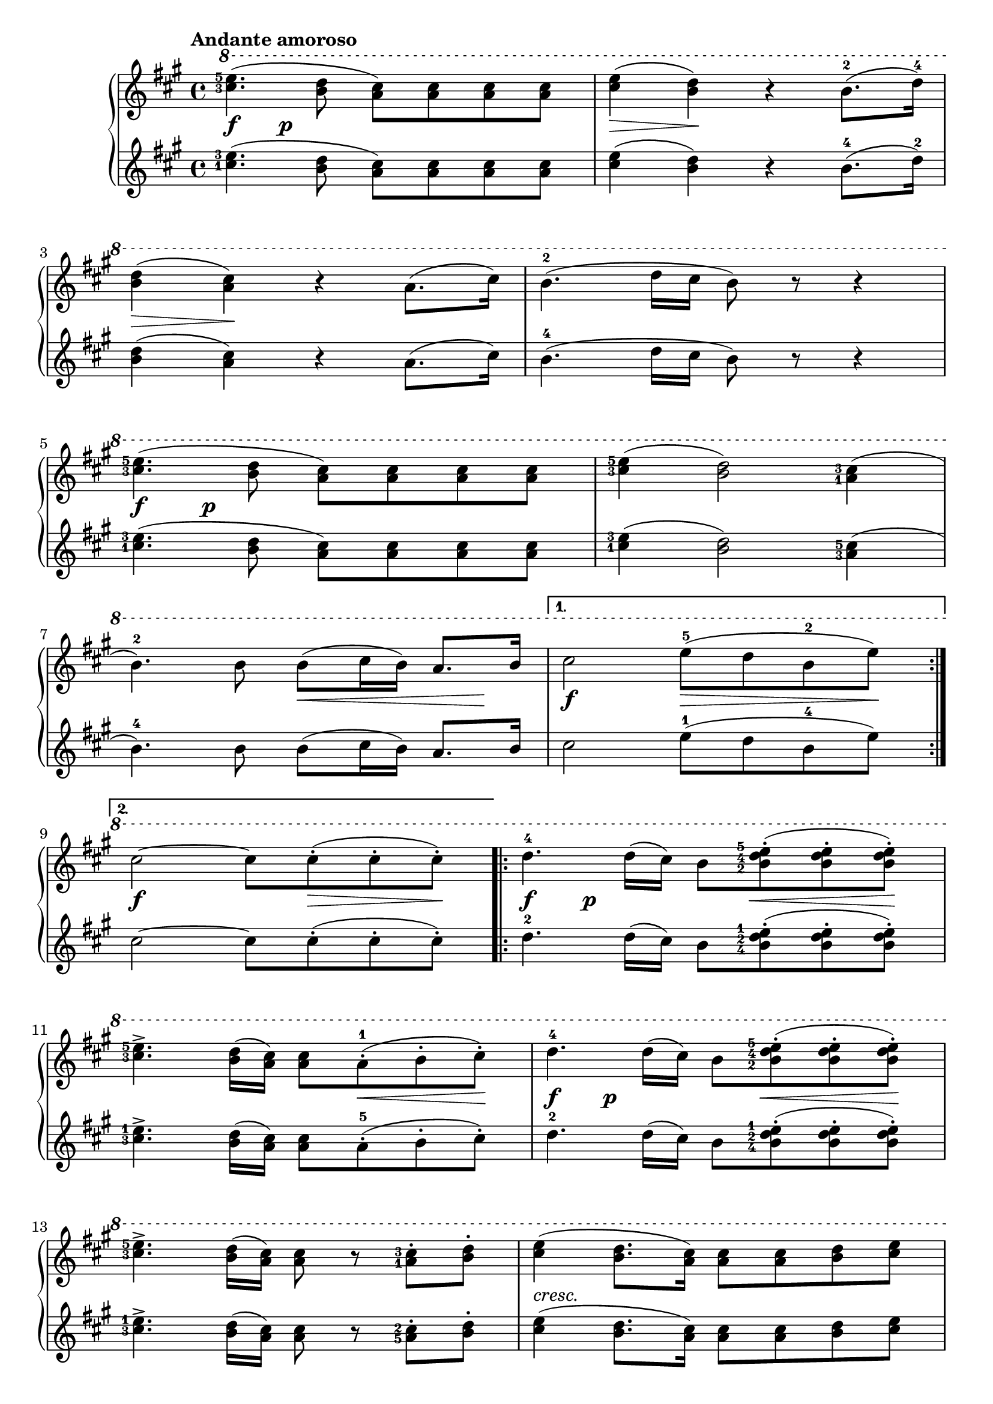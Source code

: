 \version "2.19.30"

primoDynamics =  {
    s4\f s4\p s4 s4  s4\> s4\! s2 s4\> s4\! s2 s1
    s4\f s4\p s2 s1 s2 s8\< s4 s8\!   s2\f s8\> s4 s8\! s2\f s8 s8\> s8 s8\!
    s4\f s4\p s8 s8\< s8 s8\! s2 s8 s8\< s8 s8\! s4\f s4\p s8 s8\< s8 s8\! s1
    s1-\markup\italic{cresc.} s2 s8 s8\p\< s8 s8\! s1 s1\f
    s2\p s2-\markup\italic{dolce} s1 s1 s1\pp s4 s8 s16 s16\ff s2
}

primoUp =  {

	\tempo "Andante amoroso"
	    \time 4/4
    \clef treble
    \key a \major
    \relative c''' {
    	\ottava #1
	\accidentalStyle modern
	\set fingeringOrientations = #'(left)
	\repeat volta 2 {
	    <cis-3 e-5>4.( <b d>8 <a cis>) <a cis> <a cis> <a cis>
	    <cis e>4( <b d>) r b8.(-2 d16)-4

	    \break %3

	    <b d>4( <a cis>) r a8.( cis16)
	    b4.(-2 d16 cis b8) r r4

	    \break %5

	    <cis-3 e-5>4.( <b d>8 <a cis>) <a cis> <a cis> <a cis>
	    <cis-3 e-5>4( <b d>2) <a-1 cis-3>4(

	    	\break %7
            b4.)-2 b8 b( cis16 b) a8. b16
	}
	\alternative {
	    { cis2 e8(-5 d b-2 e) \break } %9 
	    
	    { cis2~cis8 cis-.( cis-. cis-.)}
	}
	\repeat volta 2 {
	    d4.-4 d16( cis) b8 <b-2 d-4 e-5>(-. <b d e>-. <b d e>)-.
	    \break %11
	    <cis-3 e-5>4.-> <b d>16( <a cis>) <a cis>8 a(-.-1 b-. cis)-.
	    d4.-4 d16( cis) b8 <b-2 d-4 e-5>(-. <b d e>-. <b d e>)-.
	    \break %13
	    <cis-3 e-5>4.-> <b d>16( <a cis>) <a cis>8 r <a-1 cis-3>-. <b d>-.

	    <cis e>4( <b d>8. <a cis>16) <a cis>8 <a cis> <b d> <cis e>
	    \break %15
	    <cis e>4(-> <b d>4) r8 b-2 cis d
	    d4(-4-> cis8[) r16 cis] e8.(-5-> d16 cis16-3 d b-2 cis)
	}
	\alternative {
	    { a2-1 r8 a8(-. b-. cis)-. \break }
	    { a2   r8 <b-2 d-4>( <cis e> <b d>) }
	}
	<a cis>2 r8 b(-2 cis-3 b)-2
	\break
	a-1-. b(-> cis b) a-. b(-> cis b)

	a8 r cis8.(-3-> a16)-1 a8 r8 cis8.(-> a16)
	a4 r8. a16-1 a2\fermata \bar"|."
    }
}

primoDown =  {
    \time 4/4
    \clef treble
    \key a \major
    \relative c'' {
	\accidentalStyle modern
	\set fingeringOrientations = #'(left)
	\repeat volta 2 {
	    <cis-1 e-3>4.( <b d>8 <a cis>) <a cis> <a cis> <a cis>
	    <cis e>4( <b d>) r b8.(-4 d16)-2
	    <b d>4( <a cis>) r a8.( cis16)
	    b4.(-4 d16 cis b8) r r4

	    <cis-1 e-3>4.( <b d>8 <a cis>) <a cis> <a cis> <a cis>
	    <cis-1 e-3>4( <b d>2) <a-3 cis-5>4(
            b4.)-4 b8 b( cis16 b) a8. b16
	}
	\alternative {
	    { cis2 e8(-1 d b-4 e) }
	    { cis2~cis8 cis-.( cis-. cis-.)}
	}
	\repeat volta 2 {
	    d4.-2 d16( cis) b8 <b-4 d-2 e-1>(-. <b d e>-. <b d e>)-.
	    <cis-3 e-1>4.-> <b d>16( <a cis>) <a cis>8 a(-.-5 b-. cis)-.
	    d4.-2 d16( cis) b8 <b-4 d-2 e-1>(-. <b d e>-. <b d e>)-.
	    <cis-3 e-1>4.-> <b d>16( <a cis>) <a cis>8 r <a-5 cis-2>-. <b d>-.

	    <cis e>4( <b d>8. <a cis>16) <a cis>8 <a cis> <b d> <cis e>
	    <cis e>4(-> <b d>4) r8 b-4 cis d
	    d4(-2-> cis8[) r16 cis] e8.(-1-> d16 cis16-3 d b-4 cis)
	}
	\alternative {
	    { a2-5 r8 a8(-. b-. cis)-. }
	    { a2   r8 <b-4 d-2>( <cis e> <b d>) }
	}
	<a cis>2 r8 b(-2 cis-1 b)-2
	a-3-. b(-> cis b) a-. b(-> cis b)
	a8 r <cis-3 e-1>8.(-> <a-5 cis-3>16) <a cis>8 r8 <cis e>8.(-> <a cis>16)
	<a cis>4 r8. <a cis e>16-1 <a cis e>2\fermata \bar"|."
    }
}



\score{
    \new PianoStaff  <<
	\new Staff = "up"   \primoUp
	\new Dynamics = "dynamics" \primoDynamics
	\new Staff = "down" \primoDown
    >>
  }